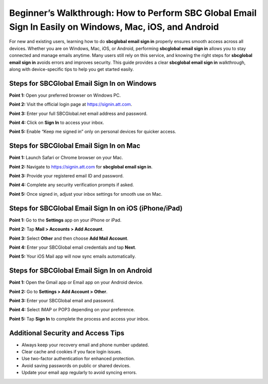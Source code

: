 Beginner’s Walkthrough: How to Perform SBC Global Email Sign In Easily on Windows, Mac, iOS, and Android
========================================================================================================

For new and existing users, learning how to do **sbcglobal email sign in** properly ensures smooth access across all devices. Whether you are on Windows, Mac, iOS, or Android, performing **sbcglobal email sign in** allows you to stay connected and manage emails anytime. Many users still rely on this service, and knowing the right steps for **sbcglobal email sign in** avoids errors and improves security. This guide provides a clear **sbcglobal email sign in** walkthrough, along with device-specific tips to help you get started easily.  

Steps for SBCGlobal Email Sign In on Windows
---------------------------------------------

**Point 1:** Open your preferred browser on Windows PC.  

**Point 2:** Visit the official login page at `https://signin.att.com <https://signin.att.com>`_.  

**Point 3:** Enter your full SBCGlobal.net email address and password.  

**Point 4:** Click on **Sign In** to access your inbox.  

**Point 5:** Enable “Keep me signed in” only on personal devices for quicker access.  

Steps for SBCGlobal Email Sign In on Mac
-----------------------------------------

**Point 1:** Launch Safari or Chrome browser on your Mac.  

**Point 2:** Navigate to `https://signin.att.com <https://signin.att.com>`_ for **sbcglobal email sign in**.  

**Point 3:** Provide your registered email ID and password.  

**Point 4:** Complete any security verification prompts if asked.  

**Point 5:** Once signed in, adjust your inbox settings for smooth use on Mac.  

Steps for SBCGlobal Email Sign In on iOS (iPhone/iPad)
-------------------------------------------------------

**Point 1:** Go to the **Settings** app on your iPhone or iPad.  

**Point 2:** Tap **Mail > Accounts > Add Account**.  

**Point 3:** Select **Other** and then choose **Add Mail Account**.  

**Point 4:** Enter your SBCGlobal email credentials and tap **Next**.  

**Point 5:** Your iOS Mail app will now sync emails automatically.  

Steps for SBCGlobal Email Sign In on Android
---------------------------------------------

**Point 1:** Open the Gmail app or Email app on your Android device.  

**Point 2:** Go to **Settings > Add Account > Other**.  

**Point 3:** Enter your SBCGlobal email and password.  

**Point 4:** Select IMAP or POP3 depending on your preference.  

**Point 5:** Tap **Sign In** to complete the process and access your inbox.  

Additional Security and Access Tips
------------------------------------

- Always keep your recovery email and phone number updated.  
- Clear cache and cookies if you face login issues.  
- Use two-factor authentication for enhanced protection.  
- Avoid saving passwords on public or shared devices.  
- Update your email app regularly to avoid syncing errors.  